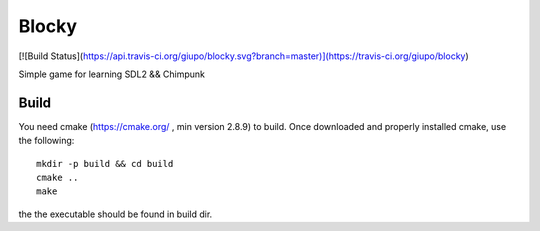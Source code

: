 ******
Blocky
******

[![Build Status](https://api.travis-ci.org/giupo/blocky.svg?branch=master)](https://travis-ci.org/giupo/blocky)

Simple game for learning SDL2 && Chimpunk

Build
#####

You need cmake (https://cmake.org/ , min version 2.8.9) to build.
Once downloaded and properly installed cmake, use the following::

   mkdir -p build && cd build
   cmake ..
   make

the the executable should be found in build dir.


